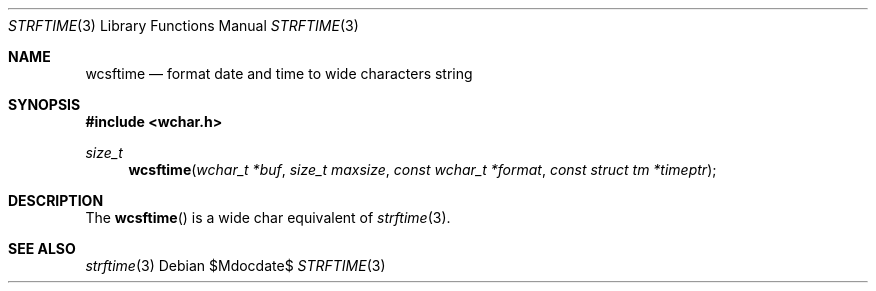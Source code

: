 .\"	$OpenBSD: wcsftime.3,v 1.1 2011/10/10 14:40:25 espie Exp $
.\" Copyright (c) 2011 Marc Espie <espie@openbsd.org>
.\"
.\" Permission to use, copy, modify, and distribute this software for any
.\" purpose with or without fee is hereby granted, provided that the above
.\" copyright notice and this permission notice appear in all copies.
.\"
.\" THE SOFTWARE IS PROVIDED "AS IS" AND THE AUTHOR DISCLAIMS ALL WARRANTIES
.\" WITH REGARD TO THIS SOFTWARE INCLUDING ALL IMPLIED WARRANTIES OF
.\" MERCHANTABILITY AND FITNESS. IN NO EVENT SHALL THE AUTHOR BE LIABLE FOR
.\" ANY SPECIAL, DIRECT, INDIRECT, OR CONSEQUENTIAL DAMAGES OR ANY DAMAGES
.\" WHATSOEVER RESULTING FROM LOSS OF USE, DATA OR PROFITS, WHETHER IN AN
.\" ACTION OF CONTRACT, NEGLIGENCE OR OTHER TORTIOUS ACTION, ARISING OUT OF
.\" OR IN CONNECTION WITH THE USE OR PERFORMANCE OF THIS SOFTWARE.
.\"
.Dd $Mdocdate$
.Dt STRFTIME 3
.Os
.Sh NAME
.Nm wcsftime
.Nd format date and time to wide characters string
.Sh SYNOPSIS
.Fd #include <wchar.h>
.Ft size_t
.Fn wcsftime "wchar_t *buf" "size_t maxsize" "const wchar_t *format" "const struct tm *timeptr"
.Sh DESCRIPTION
The
.Fn wcsftime
is a wide char equivalent of
.Xr strftime 3 .
.Sh SEE ALSO
.Xr strftime 3
